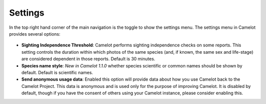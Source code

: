 Settings
--------

In the top right hand corner of the main navigation is the toggle to
show the settings menu. The settings menu in Camelot provides several
options:

.. figure:: screenshot/settings.png
   :alt: 

-  **Sighting Independence Threshold**: Camelot performs sighting
   independence checks on some reports. This setting controls the
   duration within which photos of the same species (and, if known, the
   same sex and life-stage) are considered dependent in those reports.
   Default is 30 minutes.
-  **Species name style**: *New in Camelot 1.1.0* whether species
   scientific or common names should be shown by default. Default is
   scientific names.
-  **Send anonymous usage data**: Enabled this option will provide data
   about how you use Camelot back to the Camelot Project. This data is
   anonymous and is used only for the purpose of improving Camelot. It
   is disabled by default, though if you have the consent of others
   using your Camelot instance, please consider enabling this.
